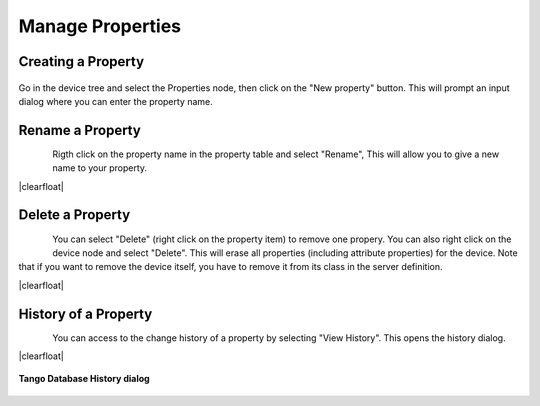 .. |br| raw:: html

   <br />

.. |clearfloat|  raw:: html

    <div class="clearer"></div>

Manage Properties
*****************

Creating a Property
===================

.. figure:: property_create.jpg
   :align:   center

Go in the device tree and select the Properties node, then click on the "New property" button. This will prompt an input dialog where you can enter the property name.

Rename a Property
=================

.. figure:: property_rename.jpg
   :align:   left

Rigth click on the property name in the property table and select "Rename", This will allow you to give a new name to your property.

|clearfloat|

Delete a Property
=================

.. figure:: property_delete.jpg
   :align:   left

You can select "Delete" (right click on the property item) to remove one propery. You can also right click on the device node and select "Delete". This will erase all properties (including attribute properties) for the device. Note that if you want to remove the device itself, you have to remove it from its class in the server definition.

|clearfloat|

History of a Property
=====================

.. figure:: property_history.jpg
   :align:   left

You can access to the change history of a property by selecting "View History". This opens the history dialog.

|clearfloat|


.. figure:: property_history_dlg.jpg
   :align:   center

   **Tango Database History dialog**

